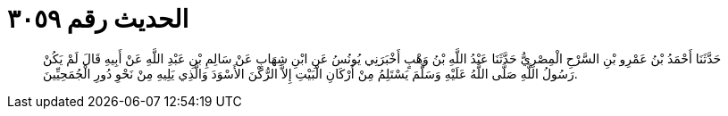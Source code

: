 
= الحديث رقم ٣٠٥٩

[quote.hadith]
حَدَّثَنَا أَحْمَدُ بْنُ عَمْرِو بْنِ السَّرْحِ الْمِصْرِيُّ حَدَّثَنَا عَبْدُ اللَّهِ بْنُ وَهْبٍ أَخْبَرَنِي يُونُسُ عَنِ ابْنِ شِهَابٍ عَنْ سَالِمِ بْنِ عَبْدِ اللَّهِ عَنْ أَبِيهِ قَالَ لَمْ يَكُنْ رَسُولُ اللَّهِ صَلَّى اللَّهُ عَلَيْهِ وَسَلَّمَ يَسْتَلِمُ مِنْ أَرْكَانِ الْبَيْتِ إِلاَّ الرُّكْنَ الأَسْوَدَ وَالَّذِي يَلِيهِ مِنْ نَحْوِ دُورِ الْجُمَحِيِّينَ.